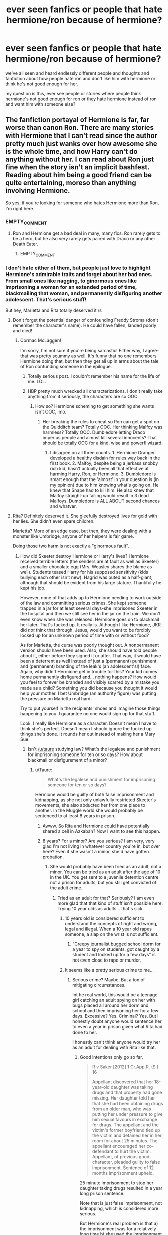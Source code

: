 #+TITLE: ever seen fanfics or people that hate hermione/ron because of hermione?

* ever seen fanfics or people that hate hermione/ron because of hermione?
:PROPERTIES:
:Author: hovegeta
:Score: 10
:DateUnix: 1447095755.0
:DateShort: 2015-Nov-09
:FlairText: Discussion
:END:
we've all seen and heard endlessly different people and thoughts and fanfiction about how people hate ron and don't like him with hermione or think he's not good enough for her.

my question is this, ever see people or stories where people think hermione's not good enough for ron or they hate hermione instead of ron and want him with someone else?


** The fanfiction portayal of Hermione is far, far worse than canon Ron. There are many stories with Hermione that I can't read since the author pretty much just wanks over how awesome she is the whole time, and how Harry can't do anything without her. I can read about Ron just fine when the story isn't an implicit bashfest. Reading about him being a good friend can be quite entertaining, moreso than anything involving Hermione.

So yes, if you're looking for someone who hates Hermione more than Ron, I'm right here.
:PROPERTIES:
:Author: Lord_Anarchy
:Score: 26
:DateUnix: 1447096222.0
:DateShort: 2015-Nov-09
:END:

*** EMPTY_COMMENT
:PROPERTIES:
:Author: MacsenWledig
:Score: 17
:DateUnix: 1447099776.0
:DateShort: 2015-Nov-09
:END:

**** Ron and Hermione get a bad deal in many, many fics. Ron rarely gets to be a hero, but he also very rarely gets paired with Draco or any other Death Eater.
:PROPERTIES:
:Author: Starfox5
:Score: 5
:DateUnix: 1447102039.0
:DateShort: 2015-Nov-10
:END:

***** EMPTY_COMMENT
:PROPERTIES:
:Author: MacsenWledig
:Score: 7
:DateUnix: 1447102795.0
:DateShort: 2015-Nov-10
:END:


*** I don't hate either of them, but people just love to highlight Hermione's admirable traits and forget about her bad ones. From small ones like nagging, to ginormous ones like imprisoning a woman for an extended period of time, blackmailing that woman, and permanently disfiguring another adolescent. That's serious stuff!

But hey, Marietta and Rita totally deserved it /s
:PROPERTIES:
:Author: boomberrybella
:Score: 12
:DateUnix: 1447097631.0
:DateShort: 2015-Nov-09
:END:

**** Don't forget the potential danger of confounding Freddy Stroma (don't remember the character's name). He could have fallen, landed poorly and died!
:PROPERTIES:
:Author: jeffala
:Score: 6
:DateUnix: 1447108085.0
:DateShort: 2015-Nov-10
:END:

***** Cormac McLaggen!

I'm sorry, I'm not sure if you're being sarcastic! Either way, I agree-that was pretty scummy as well. It's funny that no one remembers Hermione doing that, but then they get all up in arms about the tale of Ron confunding someone in the epilogue.
:PROPERTIES:
:Author: boomberrybella
:Score: 4
:DateUnix: 1447110706.0
:DateShort: 2015-Nov-10
:END:

****** Totally serious post. I couldn't remember his name for the life of me. LOL.
:PROPERTIES:
:Author: jeffala
:Score: 2
:DateUnix: 1447112101.0
:DateShort: 2015-Nov-10
:END:


****** HBP pretty much wrecked all characterizations. I don't really take anything from it seriously, the characters are so OOC.
:PROPERTIES:
:Author: Starfox5
:Score: 2
:DateUnix: 1447112325.0
:DateShort: 2015-Nov-10
:END:

******* How so? Hermione scheming to get something she wants isn't OOC, imo.
:PROPERTIES:
:Author: zojgruhl
:Score: 8
:DateUnix: 1447114724.0
:DateShort: 2015-Nov-10
:END:

******** Her breaking the rules to cheat so Ron can get a spot on the Quidditch team? Totally OOC. Her thinking Malfoy was harmless? Totally OOC. Dumbledore letting Draco imperius people and almost kill several innocents? That should be totally OOC for a kind, wise and powerfl wizard.
:PROPERTIES:
:Author: Starfox5
:Score: 1
:DateUnix: 1447117879.0
:DateShort: 2015-Nov-10
:END:

********* I disagree on all three counts. 1. Hermione Granger developed a healthy disdain for rules way back in the first book. 2. Malfoy, despite being a jerkass snobby rich kid, hasn't actually been all that effective at harming Harry, Ron, or Hermione. 3. Dumbledore is smart enough that the 'almost' in your question is (in my opinion) due to him knowing what's going on. He knew that Snape had to kill him. He also knew that Malfoy straight-up failing would result in 3 dead Malfoys. Dumbledore is ALL ABOUT second chances and whatver.
:PROPERTIES:
:Author: ssnik992
:Score: 9
:DateUnix: 1447120817.0
:DateShort: 2015-Nov-10
:END:


**** Rita? Definitely deserved it. She gleefully destroyed lives for gold with her lies. She didn't even spare children.

Marietta? More of an edge case, but then, they were dealing with a monster like Umbridge, anyone of her helpers is fair game.

Doing those two harm is not exactly a "ginormous fault".
:PROPERTIES:
:Author: Starfox5
:Score: 12
:DateUnix: 1447101935.0
:DateShort: 2015-Nov-10
:END:

***** How did Skeeter destroy Hermione or Harry's lives? Hermione received terrible letters (the senders are at fault as well as Skeeter) and a smaller chocolate egg (Mrs. Weasley shares the blame as well). Students teased Harry for his supposed sensitivity (kids bullying each other isn't new). Hagrid was outed as a half-giant, although that should be evident from his large stature. Thankfully he kept his job.

However, none of that adds up to Hermione needing to work outside of the law and committing serious crimes. She kept someone trapped in a jar for at least several days-she imprisoned Skeeter in the hospital and then we still see her in the jar on the train. We don't even know when she was released. Hermione goes on to blackmail her later. That's fucked up. It really is. Although I like Hermione, JKR did /not/ think that through. Jesus, would you want to be forcibly locked up for an unknown period of time with or without food?

As for Marietta, the curse was poorly thought out. A nonpermanent version should have been used. Also, she should have told people about it, either before they signed it or after. That way, it would have been a deterrent as well instead of just a (permanent) punishment and (permanent) branding of the leak's (an adolescent's!) face. Again, why didn't Hermione get in trouble for this? Your kid comes home permanently disfigured and... nothing happens? How would you feel to forever be branded and visibly scarred by a mistake you made as a child? Something you did because you thought it would help your mother. I bet Umbridge (an authority figure) was putting the pressure on Marietta real hard.

Try to put yourself in the recipients' shoes and imagine those things happening to you. I guarantee no one would sign up for that stuff.

Look, I really like Hermione as a character. Doesn't mean I have to think she's perfect. Doesn't mean I should ignore the fucked up things she's done. It rounds her out instead of making her a Mary Sue.
:PROPERTIES:
:Author: boomberrybella
:Score: 8
:DateUnix: 1447110529.0
:DateShort: 2015-Nov-10
:END:

****** Isn't [[/u/taure]] studying law? What's the legalese and punishment for imprisoning someone for ten or so days? How about blackmail or disfigurement of a minor?
:PROPERTIES:
:Author: boomberrybella
:Score: 4
:DateUnix: 1447111372.0
:DateShort: 2015-Nov-10
:END:

******* u/Taure:
#+begin_quote
  What's the legalese and punishment for imprisoning someone for ten or so days?
#+end_quote

Hermione would be guilty of both false imprisonment and kidnapping, as she not only unlawfully restricted Skeeter's movements, she also abducted her from one place to another. In the Muggle world she would probably be sentenced to at least 8 years in prison.
:PROPERTIES:
:Author: Taure
:Score: 6
:DateUnix: 1447112656.0
:DateShort: 2015-Nov-10
:END:

******** Awww. So Rita and Hermione could have potentially shared a cell in Azkaban? Now I want to see this happen.
:PROPERTIES:
:Author: PsychoGeek
:Score: 3
:DateUnix: 1447138526.0
:DateShort: 2015-Nov-10
:END:


******** 8 years? For a minor? Are you serious? I am very, very glad I'm not living in whatever country you're in, but over here? Even if she wasn't a minor, she'd have gotten probation.
:PROPERTIES:
:Author: Starfox5
:Score: 1
:DateUnix: 1447117739.0
:DateShort: 2015-Nov-10
:END:

********* She would probably have been tried as an adult, not a minor. You can be tried as an adult after the age of 10 in the UK. You get sent to a juvenile detention centre not a prison for adults, but you still get convicted of the adult crime.
:PROPERTIES:
:Author: Taure
:Score: 7
:DateUnix: 1447117936.0
:DateShort: 2015-Nov-10
:END:

********** Tried as an adult for that? Seriously? I am even more glad that that kind of stuff isn't possible here. Trying 10 year olds as adults... that's sick.
:PROPERTIES:
:Author: Starfox5
:Score: 1
:DateUnix: 1447118131.0
:DateShort: 2015-Nov-10
:END:

*********** 10 years old is considered sufficient to understand the concepts of right and wrong, legal and illegal. When [[http://www.theguardian.com/uk/2009/dec/16/boys-charged-rape-london][a 10 year old rapes]] someone, a slap on the wrist is not sufficient.
:PROPERTIES:
:Author: Taure
:Score: 8
:DateUnix: 1447118446.0
:DateShort: 2015-Nov-10
:END:

************ "Creepy journalist bugged school dorm for a year to spy on students, got caught by a student and locked up for a few days" is not even close to rape or murder.
:PROPERTIES:
:Author: Starfox5
:Score: 0
:DateUnix: 1447138697.0
:DateShort: 2015-Nov-10
:END:


*********** It seems like a pretty serious crime to me...
:PROPERTIES:
:Author: boomberrybella
:Score: 5
:DateUnix: 1447118334.0
:DateShort: 2015-Nov-10
:END:

************ Serious crime? Maybe. But a ton of mitigating circumstances.

Int he real world, this would be a teenage girl catching an adult spying on her with bugs placed all around her dorm and school and then imprisoning her for a few days. Excessive? Yes. Criminal? Yes. But I honestly doubt anyone would sentence her to even a year in prison given what Rita had done to her.

I honestly can't think anyone would try her as an adult for dealing with Rita like that.
:PROPERTIES:
:Author: Starfox5
:Score: -1
:DateUnix: 1447118552.0
:DateShort: 2015-Nov-10
:END:

************* Good intentions only go so far.

#+begin_quote
  R v Saker [2012] 1 Cr.App.R. (S.) 16

  Appellant discovered that her 18-year-old daughter was taking drugs and that property had gone missing. Her daughter told her that she had been obtaining drugs from an older man, who was putting her under pressure to give him sexual favours in exchange for drugs. The appellant and the victim's former boyfriend tied up the victim and detained her in her room for about 25 minutes. The appellant encouraged her co-defendant to hurt the victim. Appellant, of previous good character, pleaded guilty to false imprisonment. Sentence of 12 months imprisonment upheld.
#+end_quote

25 minute imprisonment to stop her daughter taking drugs resulted in a year long prison sentence.

Note that is just false imprisonment, not kidnapping, which is considered more serious.

But Hermione's real problem is that a) the imprisonment was for a relatively long time b) she used the imprisonment to extort Skeeter, which means she comes under the following sentencing guidelines:

#+begin_quote
  At the top of the scale comes the carefully planned abductions where the victim is used as a hostage or where ransom money is demanded. Such offences will seldom be met with less than 8 years' imprisonment or thereabouts. Where violence or firearms are used, there are other exacerbating features such as detention of the victim over a long period of time, then the proper sentence will be very much longer than that. At the other end of the scale are those offences which can perhaps scarcely be classed as kidnapping at all. They very often rise as a sequel to family tiffs or lovers' disputes, and seldom require anything more than 18 months' imprisonment, and sometimes a great deal less.
#+end_quote
:PROPERTIES:
:Author: Taure
:Score: 5
:DateUnix: 1447118883.0
:DateShort: 2015-Nov-10
:END:

************** That's not how it happens here. 8 years for kidnapping a criminal? That's what you get for killing said criminal in the heat of the moment. As an adult. Given the circumstances, you might even get away with 8 years for premediated killing.

And as a minor? As I said, I doubt she'd even see the prison.
:PROPERTIES:
:Author: Starfox5
:Score: -2
:DateUnix: 1447138858.0
:DateShort: 2015-Nov-10
:END:


******* That's not a good question. In our world, Rita would either have not been able to publish her lies, or would have been punished for it. And Umbridge would have been punished for her crimes.

But Wizarding Britain is not our world. Human rights, due process, anything we associate with the law means nothing there. As a practioner of law myself, I get sick thinking about that joke of a country.
:PROPERTIES:
:Author: Starfox5
:Score: 0
:DateUnix: 1447112239.0
:DateShort: 2015-Nov-10
:END:

******** We don't know that. It's perfectly possible that Harry could have sued the Daily Prophet for libel and he simply didn't want to or didn't know he could.

And even if he had done so, he may well have lost the case. As the alleged return of Voldemort is a political matter of public interest, it could very well fall under the Reynolds defence (old law) or publication of a matter of public interest (new law).
:PROPERTIES:
:Author: Taure
:Score: 7
:DateUnix: 1447112945.0
:DateShort: 2015-Nov-10
:END:

********* [deleted]\\

#+begin_quote
  [[https://pastebin.com/64GuVi2F/12193][What is this?]]
#+end_quote
:PROPERTIES:
:Author: MacsenWledig
:Score: 2
:DateUnix: 1447114343.0
:DateShort: 2015-Nov-10
:END:

********** From another thread:

#+begin_quote
  I tend to view the laws of wizarding Britain to be an off-shoot of English law rather than a completely separate legal system. English common law was well-established before the Statute of Secrecy (some cases like the Six Carpenters Case 1610 are still usable precedent), and I think for the vast majority of areas of law the magical world doesn't really need to reinvent the wheel.

  So I would expect, for example, that contracts in magical Britain must have the same essential elements as Muggle contracts: offer, acceptance, consideration, intention to be legally binding, and certain terms. Judgements from Muggle English courts as to the minutiae of contract law would apply in wizard court (as persuasive but not binding precedent, just as Canadian cases can be brought as precedent in English courts).

  But the Wizengamot will have established its own precedents and the Ministry will have passed its own legislation which adds to and adapts the Muggle law to take magic into account - for example, law relating to the use of magically binding contractual terms (for example, since you can't make a contract for your own death in the Muggle world, one imagines by analogy that Unbreakable Vows are considered illegal by the Ministry).

  Similarly, when it comes to criminal law, I expect that the crimes in question are essentially the same: assault, battery, murder, etc. They can have the same definition as the Muggle crimes. It's just that there will be a body of magical law that adds to Muggle criminal law. For example, it's likely that the definition of "grievous bodily harm" is different in the magical world, given the way you can reattach limbs, regrow bones etc. It seems likely that it will be defined in some way relative to permanent injuries/dark magic. And obviously wizards have certain unique crimes such as use of the Unforgiveables on humans.

  I actually think the area of law that will differ most is public law (aka constitutional and administrative law). The wizarding government obviously has a different structure to the Muggle one. It's an interesting question to consider if European Union law applies at all in wizarding Britain.

  I really doubt that there are any lower courts than the Wizengamot, however. The population doesn't seem large enough. Rather, I think most trivial infractions will be dealt with by the executive branch in a hearing by panel. An example of this would be underage magic.
#+end_quote

[[https://www.reddit.com/r/HPfanfiction/comments/3n36em/law_in_the_wizarding_world/]]
:PROPERTIES:
:Author: Taure
:Score: 3
:DateUnix: 1447118015.0
:DateShort: 2015-Nov-10
:END:

*********** [deleted]\\

#+begin_quote
  [[https://pastebin.com/64GuVi2F/43841][What is this?]]
#+end_quote
:PROPERTIES:
:Author: MacsenWledig
:Score: 2
:DateUnix: 1447118523.0
:DateShort: 2015-Nov-10
:END:


********** I do not think that both Harry and Hermione and everyone else including the teachers simply forgot about suing Rita. That makes no sense at all.
:PROPERTIES:
:Author: Starfox5
:Score: 1
:DateUnix: 1447117794.0
:DateShort: 2015-Nov-10
:END:

*********** It is not the role of teachers to give their students legal advice.
:PROPERTIES:
:Author: Taure
:Score: 5
:DateUnix: 1447118114.0
:DateShort: 2015-Nov-10
:END:

************ The role of the staff at a boarding school is to protect their charges. Especially if they control their lives to the degree Dumbledore does.
:PROPERTIES:
:Author: Starfox5
:Score: 1
:DateUnix: 1447118411.0
:DateShort: 2015-Nov-10
:END:


****** Concerning Rita, I have reason to believe that she was blackmailed into trashing Dumbledore and Harry by Lucius Malfoy. Like Hermione, he probably found out about her Animagus abilities, and after blackmailing her, instructed Draco to supply the beetle with information, as we witnessed him do (do you really think Rita would have exposed her Animagus status to Draco /willingly?/ I don't).

But, of course, in Hermione's mind she is the judge, jury and executioner.
:PROPERTIES:
:Author: Almavet
:Score: 5
:DateUnix: 1447111171.0
:DateShort: 2015-Nov-10
:END:

******* u/boomberrybella:
#+begin_quote
  (do you really think Rita would have exposed her Animagus status to Draco willingly? I don't).
#+end_quote

I'd never really thought about that! She didn't have to get quotes from Malfoy, she could've just buzzed about and heard something good eventually. Or she could have made it up, like she does at other times.
:PROPERTIES:
:Author: boomberrybella
:Score: 6
:DateUnix: 1447111793.0
:DateShort: 2015-Nov-10
:END:


******* With regards to Rita, Hermione had no other means to protect herself and her friends from Rita. The law and any authority had failed her utterly.
:PROPERTIES:
:Author: Starfox5
:Score: -1
:DateUnix: 1447112420.0
:DateShort: 2015-Nov-10
:END:

******** This is inconsistent. Hermione's entire power over Rita was their mutual knowledge that the authorities would send Rita to Azkaban if Hermione reported her.
:PROPERTIES:
:Author: Taure
:Score: 8
:DateUnix: 1447113365.0
:DateShort: 2015-Nov-10
:END:

********* And once Rita was released from Azkaban she'd have taken her revenge. And Rita would have been sent to Azkaban for hiding her talent as an animagus, not for her lies and libel.
:PROPERTIES:
:Author: Starfox5
:Score: 0
:DateUnix: 1447117575.0
:DateShort: 2015-Nov-10
:END:


******** I don't understand, why couldn't Hermione have reported to the authorities, school or ministry, that Rita was an unregistered Animagus? I'm sure a rival journalist would have blown that up like crazy.
:PROPERTIES:
:Author: boomberrybella
:Score: 1
:DateUnix: 1447113066.0
:DateShort: 2015-Nov-10
:END:


****** Call me Machiavellian, but you have to consider the broader context. Hermione's life had been in grave danger many times by the end of the fourth book when she imprisons and blackmails Rita Skeeter (the troll, the basilisk, Remus as a werewolf). She has also just been informed that Voldemort has returned to life. Hermione must know that she is marked for death due to her friendship with Harry and being a Muggleborn. Under these circumstances, half measures are unacceptable.

Hermione should be judged according to the standards applicable to a soldier or a spy, not those of a child. Under those standards, her actions are perfectly reasonable.
:PROPERTIES:
:Author: mtn_climber
:Score: 4
:DateUnix: 1447125630.0
:DateShort: 2015-Nov-10
:END:


****** Rita didn't care at all what her lies caused. Getting imprisoned for a few days was actually less than she deserved - don't forget she was also a criminal. And she aimed her poison at children. If I'd be in her place, I'd be glad for escaping justice thanks to Hermione.

Marietta might have been under pressure. That still doesn't mean she should have done what she did. Allying herself with a monster like Umbridge has consequences. Lethal ones, later in the war.
:PROPERTIES:
:Author: Starfox5
:Score: 3
:DateUnix: 1447111952.0
:DateShort: 2015-Nov-10
:END:


** The problem with a story like this is that there really seems to be no reason why she isn't good enough that doesn't stem from either blood purity or her Know-It-All waspishness which she mostly sheds half-way through First Year (though there are plenty of bashing fics that make use of it throughout all seven years).

I mean, what else is there to find fault with? The fact that (we assume) she would be someone who wanted to excel in her profession and not give up as soon as she became a mother?
:PROPERTIES:
:Author: jeffala
:Score: 8
:DateUnix: 1447096211.0
:DateShort: 2015-Nov-09
:END:

*** Yeah, the biggest fight anyone had with her was over the firebolt, and she was totally in the right about that.
:PROPERTIES:
:Score: 7
:DateUnix: 1447100820.0
:DateShort: 2015-Nov-09
:END:

**** Was she though? Did she give Harry time to go to McGonagall himself or did she make the choice for him, behind his back?

(Honest question, I haven't read it in a while.)
:PROPERTIES:
:Author: jeffala
:Score: 7
:DateUnix: 1447107972.0
:DateShort: 2015-Nov-10
:END:

***** [deleted]\\

#+begin_quote
  [[https://pastebin.com/64GuVi2F/90710][What is this?]]
#+end_quote
:PROPERTIES:
:Author: MacsenWledig
:Score: 5
:DateUnix: 1447116113.0
:DateShort: 2015-Nov-10
:END:


** I'm not sure if the fics I know qualify because I don't think it ends up with hermione/ron hate but I know a few that delve into Hermione's character in not a good way that are really good reads. The top one is Caveat Inmici (make sure you read the note at the end) linkao3(681510) Most of the fics I read are very much Hermione-centric but that one goes pretty deep into her flaws. Truth, Amends, and Reconciliation is hard on Hermione's actions linkffn(5537755)
:PROPERTIES:
:Author: raseyasriem
:Score: 3
:DateUnix: 1447106484.0
:DateShort: 2015-Nov-10
:END:

*** [[http://archiveofourown.org/works/681510][*/Caveat Inimici/*]] by [[http://archiveofourown.org/users/Chloe_at_Eleusis/pseuds/Chloe_at_Eleusis][/Chloe_at_Eleusis/]]

#+begin_quote
  Hermione is a sister to Harry, a mother to Rose and Hugo, a wife to Ron, and a Legilimens and Unspeakable. She is also very, very angry. A look at a Hermione who developed the instincts she evidenced with Marietta Egdecombe and Dolores Umbridge. AU, though canon compliant. *Drama/horror. COMPLETE.*

  #+begin_example
      This piece is posted under my old profile name on FF\.net\. As that profile notes, after a colleague sent a link to that profile to several other colleagues, I moved all but two of my fics to a new profile, which shares the name I use here\.A/N: This story arrived from nowhere, hopped on my back and took up a very great deal of my time\. Less a plot bunny and more a plot gorilla\. Or, if you like, a plot walrus\. Story notes and acknowledgments afterward\.
  #+end_example
#+end_quote

^{/Site/: [[http://www.archiveofourown.org/][Archive of Our Own]] *|* /Fandom/: Harry Potter - J. K. Rowling *|* /Published/: 2013-02-12 *|* /Words/: 9764 *|* /Chapters/: 1/1 *|* /Comments/: 27 *|* /Kudos/: 75 *|* /Bookmarks/: 36 *|* /Hits/: 1196 *|* /ID/: 681510 *|* /Download/: [[http://archiveofourown.org/][EPUB]]}

--------------

[[http://www.fanfiction.net/s/5537755/1/][*/Amends, or Truth and Reconciliation/*]] by [[https://www.fanfiction.net/u/1994264/Vera-Rozalsky][/Vera Rozalsky/]]

#+begin_quote
  Post-DH, Hermione confronts the post-war world, including the wizarding War Crimes Trials of 1999, rogue Dementors, werewolf packs, and Ministry intrigue. All is not well, and this is nothing new. Rated M for later chapters.
#+end_quote

^{/Site/: [[http://www.fanfiction.net/][fanfiction.net]] *|* /Category/: Harry Potter *|* /Rated/: Fiction M *|* /Chapters/: 69 *|* /Words/: 341,061 *|* /Reviews/: 1,113 *|* /Favs/: 490 *|* /Follows/: 586 *|* /Updated/: 3/20 *|* /Published/: 11/26/2009 *|* /id/: 5537755 *|* /Language/: English *|* /Genre/: Drama/Romance *|* /Characters/: Hermione G., Neville L. *|* /Download/: [[http://www.p0ody-files.com/ff_to_ebook/mobile/makeEpub.php?id=5537755][EPUB]]}

--------------

*Bot v1.3.0 - 9/7/15* *|* [[[https://github.com/tusing/reddit-ffn-bot/wiki/Usage][Usage]]] | [[[https://github.com/tusing/reddit-ffn-bot/wiki/Changelog][Changelog]]] | [[[https://github.com/tusing/reddit-ffn-bot/issues/][Issues]]] | [[[https://github.com/tusing/reddit-ffn-bot/][GitHub]]]

*Update Notes:* Use /ffnbot!delete/ to delete a comment! Use /ffnbot!refresh/ to refresh bot replies!
:PROPERTIES:
:Author: FanfictionBot
:Score: 1
:DateUnix: 1447106502.0
:DateShort: 2015-Nov-10
:END:


** [deleted]
:PROPERTIES:
:Score: 8
:DateUnix: 1447104969.0
:DateShort: 2015-Nov-10
:END:

*** *cough* /The Arithmancer/ *cough*
:PROPERTIES:
:Author: Karinta
:Score: 4
:DateUnix: 1447127755.0
:DateShort: 2015-Nov-10
:END:


** I wonder if there's such a thing as a fic where Hermione gets accused of dosing Ron with love potion. I'd read that. It'd be like a bitter revenge against Hermione eventhough I like canon Hermione.
:PROPERTIES:
:Author: Englishhedgehog13
:Score: 6
:DateUnix: 1447108666.0
:DateShort: 2015-Nov-10
:END:

*** There's a total bash fic where she's setup as the evil post-Voldemort antagonist. In it, she control's everyone via liquid imperious potion she improved upon, until somehow Ron breaks free and goes on a rampage. It's on ffn, but I cannot for the life of me remember the title or author. I'm not sure it was supposed to, but it made me giggle.
:PROPERTIES:
:Author: Pooquey
:Score: 4
:DateUnix: 1447118200.0
:DateShort: 2015-Nov-10
:END:


*** Love potioned Viktor Krum is more likely.
:PROPERTIES:
:Author: Almavet
:Score: 4
:DateUnix: 1447121838.0
:DateShort: 2015-Nov-10
:END:


*** Although I generally read stories where she is the protagonist, I do ocassionally read fics with other protagonists, and I have seen her bashed quite extensively. From manipulating Harry into a relationship with Ginny in exchange for part of his fortune (without the messy marriage bit for her) to poisoning house elf owners indiscriminately. I've also read several one fic where she became a dark lady and impirius'd Harry and killed Ron for trying to free Harry.
:PROPERTIES:
:Author: Riversz
:Score: 1
:DateUnix: 1447173769.0
:DateShort: 2015-Nov-10
:END:


** I once read a fic where Hermione addicted to the Dark Arts, because she was jealous of Harry (or something) after he becomes a wee bit more capable to do more things on his own. Can't remember what it was called, though.
:PROPERTIES:
:Author: the_long_way_round25
:Score: 2
:DateUnix: 1447186384.0
:DateShort: 2015-Nov-10
:END:


** I have read a few Ron/Pansy stories that were quite good. Most of them start out with the break-up of Ron/Hermione.

That said, most authors who write Ron/Hermione -> Ron/Pansy don't hate Hermione. They just recognise that being boyfriend and girlfriend at 17 is not the same as being a couple at 21 or 22 and that Ron and Hermione have fundamentally different interests.She is an intellectual who will drag him to a ballets show and lectures on philosophy while his idea of cultural education is being able to remember the final results of all the Quidditch World Cup games ever.
:PROPERTIES:
:Author: maryfamilyresearch
:Score: 2
:DateUnix: 1447113121.0
:DateShort: 2015-Nov-10
:END:

*** When has Hermione ever displayed an interest in ballet shows or philosophy? do not mistake "smart" or "scholarly" with "cultured" or "artistic", because Hermione doesn't match these titles. In a way, one can argue that Ron has much more interest in culture than Hermione does.
:PROPERTIES:
:Author: Almavet
:Score: 8
:DateUnix: 1447122200.0
:DateShort: 2015-Nov-10
:END:

**** FYI, the above is not my own view of Hermione, this is just how she is usually written in Ron/Pansy stories.
:PROPERTIES:
:Author: maryfamilyresearch
:Score: 3
:DateUnix: 1447122459.0
:DateShort: 2015-Nov-10
:END:


** Yes I hate Hermione, and though I don't care much for Ron as a character, Hermione's nagging, patronizing, and self-righteous tendencies would make any man miserable.
:PROPERTIES:
:Author: Almavet
:Score: 2
:DateUnix: 1447107863.0
:DateShort: 2015-Nov-10
:END:

*** I'm not going to downvote you because freeze peach, but I disagree entirely with your assessment of Hermione.
:PROPERTIES:
:Author: Karinta
:Score: 4
:DateUnix: 1447127816.0
:DateShort: 2015-Nov-10
:END:
